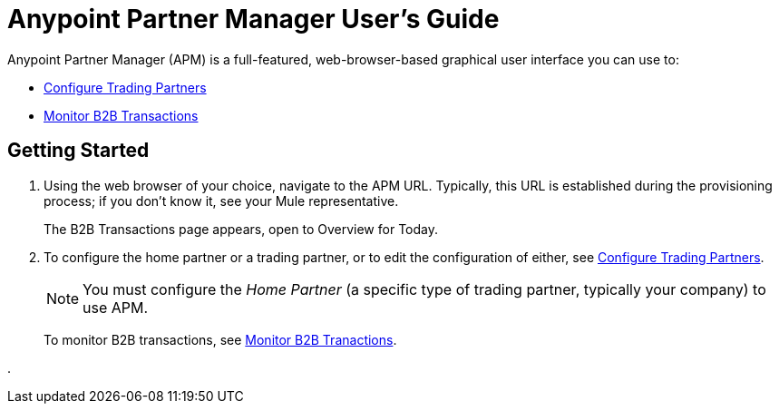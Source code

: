 = Anypoint Partner Manager User's Guide

:keywords: b2b, portal, partner, manager

Anypoint Partner Manager (APM) is a full-featured, web-browser-based graphical user interface you can use to:

* link:/anypoint-b2b/configure-trading-partners[Configure Trading Partners]
* link:/anypoint-b2b/monitor-b2b-transactions[Monitor B2B Transactions]

== Getting Started

. Using the web browser of your choice, navigate to the APM URL. Typically, this URL is established during the provisioning process; if you don't know it, see your Mule representative.
+
The B2B Transactions page appears, open to Overview for Today.
+
. To configure the home partner or a trading partner, or to edit the configuration of either, see link:/anypoint-b2b/configure-trading-partners[Configure Trading Partners].
+
NOTE: You must configure the _Home Partner_ (a specific type of trading partner, typically your company) to use APM.
+
To monitor B2B transactions, see link:/anypoint-b2b/monitor-b2b-transactions[Monitor B2B Tranactions].





.
